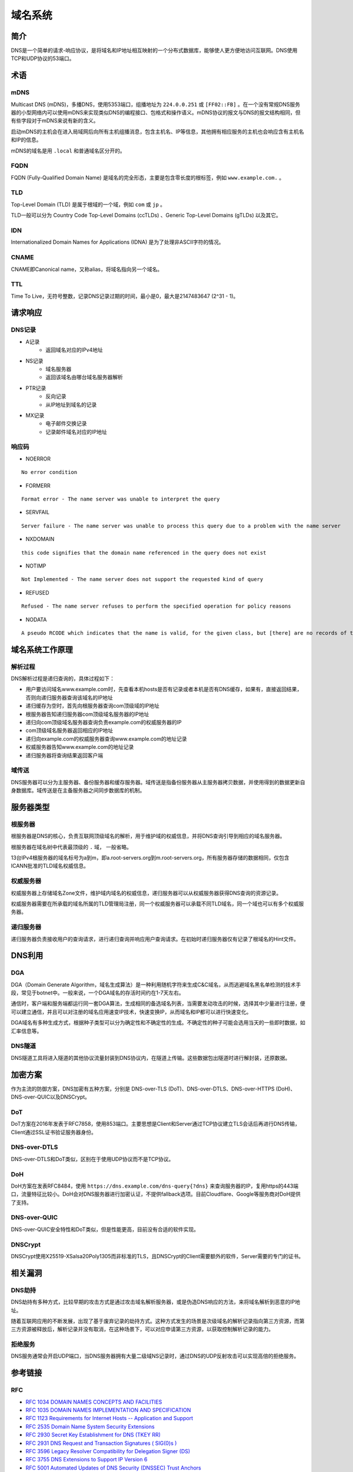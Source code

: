 域名系统
========================================

简介
----------------------------------------
DNS是一个简单的请求-响应协议，是将域名和IP地址相互映射的一个分布式数据库，能够使人更方便地访问互联网。DNS使用TCP和UDP协议的53端口。

术语
----------------------------------------

mDNS
~~~~~~~~~~~~~~~~~~~~~~~~~~~~~~~~~~~~~~~~
Multicast DNS (mDNS)，多播DNS，使用5353端口，组播地址为 ``224.0.0.251`` 或 ``[FF02::FB]`` 。在一个没有常规DNS服务器的小型网络内可以使用mDNS来实现类似DNS的编程接口、包格式和操作语义。mDNS协议的报文与DNS的报文结构相同，但有些字段对于mDNS来说有新的含义。

启动mDNS的主机会在进入局域网后向所有主机组播消息，包含主机名、IP等信息，其他拥有相应服务的主机也会响应含有主机名和IP的信息。

mDNS的域名是用 ``.local`` 和普通域名区分开的。

FQDN
~~~~~~~~~~~~~~~~~~~~~~~~~~~~~~~~~~~~~~~~
FQDN (Fully-Qualified Domain Name) 是域名的完全形态，主要是包含零长度的根标签，例如 ``www.example.com.`` 。

TLD
~~~~~~~~~~~~~~~~~~~~~~~~~~~~~~~~~~~~~~~~
Top-Level Domain (TLD) 是属于根域的一个域，例如 ``com`` 或 ``jp`` 。

TLD一般可以分为 Country Code Top-Level Domains (ccTLDs) 、Generic Top-Level Domains (gTLDs) 以及其它。

IDN
~~~~~~~~~~~~~~~~~~~~~~~~~~~~~~~~~~~~~~~~
Internationalized Domain Names for Applications (IDNA) 是为了处理非ASCII字符的情况。

CNAME
~~~~~~~~~~~~~~~~~~~~~~~~~~~~~~~~~~~~~~~~
CNAME即Canonical name，又称alias，将域名指向另一个域名。

TTL
~~~~~~~~~~~~~~~~~~~~~~~~~~~~~~~~~~~~~~~~
Time To Live，无符号整数，记录DNS记录过期的时间，最小是0，最大是2147483647 (2^31 - 1)。

请求响应
----------------------------------------

DNS记录
~~~~~~~~~~~~~~~~~~~~~~~~~~~~~~~~~~~~~~~~
- A记录
    - 返回域名对应的IPv4地址
- NS记录
    - 域名服务器
    - 返回该域名由哪台域名服务器解析
- PTR记录
    - 反向记录
    - 从IP地址到域名的记录
- MX记录
    - 电子邮件交换记录
    - 记录邮件域名对应的IP地址

响应码
~~~~~~~~~~~~~~~~~~~~~~~~~~~~~~~~~~~~~~~~
- NOERROR

::

    No error condition

- FORMERR

::

    Format error - The name server was unable to interpret the query

- SERVFAIL

::

    Server failure - The name server was unable to process this query due to a problem with the name server

- NXDOMAIN

::

    this code signifies that the domain name referenced in the query does not exist

- NOTIMP

::

    Not Implemented - The name server does not support the requested kind of query

- REFUSED

::

    Refused - The name server refuses to perform the specified operation for policy reasons

- NODATA

::

    A pseudo RCODE which indicates that the name is valid, for the given class, but [there] are no records of the given type A NODATA response has to be inferred from the answer.


域名系统工作原理
----------------------------------------

解析过程
~~~~~~~~~~~~~~~~~~~~~~~~~~~~~~~~~~~~~~~~
DNS解析过程是递归查询的，具体过程如下：

- 用户要访问域名www.example.com时，先查看本机hosts是否有记录或者本机是否有DNS缓存，如果有，直接返回结果，否则向递归服务器查询该域名的IP地址
- 递归缓存为空时，首先向根服务器查询com顶级域的IP地址
- 根服务器告知递归服务器com顶级域名服务器的IP地址
- 递归向com顶级域名服务器查询负责example.com的权威服务器的IP
- com顶级域名服务器返回相应的IP地址
- 递归向example.com的权威服务器查询www.example.com的地址记录
- 权威服务器告知www.example.com的地址记录
- 递归服务器将查询结果返回客户端

域传送
~~~~~~~~~~~~~~~~~~~~~~~~~~~~~~~~~~~~~~~~
DNS服务器可以分为主服务器、备份服务器和缓存服务器。域传送是指备份服务器从主服务器拷贝数据，并使用得到的数据更新自身数据库。域传送是在主备服务器之间同步数据库的机制。

服务器类型
----------------------------------------

根服务器
~~~~~~~~~~~~~~~~~~~~~~~~~~~~~~~~~~~~~~~~
根服务器是DNS的核心，负责互联网顶级域名的解析，用于维护域的权威信息，并将DNS查询引导到相应的域名服务器。

根服务器在域名树中代表最顶级的 ``.`` 域， 一般省略。

13台IPv4根服务器的域名标号为a到m，即a.root-servers.org到m.root-servers.org，所有服务器存储的数据相同，仅包含ICANN批准的TLD域名权威信息。

权威服务器
~~~~~~~~~~~~~~~~~~~~~~~~~~~~~~~~~~~~~~~~
权威服务器上存储域名Zone文件，维护域内域名的权威信息，递归服务器可以从权威服务器获得DNS查询的资源记录。

权威服务器需要在所承载的域名所属的TLD管理局注册，同一个权威服务器可以承载不同TLD域名，同一个域也可以有多个权威服务器。

递归服务器
~~~~~~~~~~~~~~~~~~~~~~~~~~~~~~~~~~~~~~~~
递归服务器负责接收用户的查询请求，进行递归查询并响应用户查询请求。在初始时递归服务器仅有记录了根域名的Hint文件。

DNS利用
----------------------------------------

DGA
~~~~~~~~~~~~~~~~~~~~~~~~~~~~~~~~~~~~~~~~
DGA（Domain Generate Algorithm，域名生成算法）是一种利用随机字符来生成C&C域名，从而逃避域名黑名单检测的技术手段，常见于botnet中。一般来说，一个DGA域名的存活时间约在1-7天左右。

通信时，客户端和服务端都运行同一套DGA算法，生成相同的备选域名列表，当需要发动攻击的时候，选择其中少量进行注册，便可以建立通信，并且可以对注册的域名应用速变IP技术，快速变换IP，从而域名和IP都可以进行快速变化。

DGA域名有多种生成方式，根据种子类型可以分为确定性和不确定性的生成。不确定性的种子可能会选用当天的一些即时数据，如汇率信息等。

DNS隧道
~~~~~~~~~~~~~~~~~~~~~~~~~~~~~~~~~~~~~~~~
DNS隧道工具将进入隧道的其他协议流量封装到DNS协议内，在隧道上传输。这些数据包出隧道时进行解封装，还原数据。

加密方案
----------------------------------------
作为主流的防御方案，DNS加密有五种方案，分别是 DNS-over-TLS (DoT)、DNS-over-DTLS、DNS-over-HTTPS (DoH)、DNS-over-QUIC以及DNSCrypt。

DoT
~~~~~~~~~~~~~~~~~~~~~~~~~~~~~~~~~~~~~~~~
DoT方案在2016年发表于RFC7858，使用853端口。主要思想是Client和Server通过TCP协议建立TLS会话后再进行DNS传输，Client通过SSL证书验证服务器身份。

DNS-over-DTLS
~~~~~~~~~~~~~~~~~~~~~~~~~~~~~~~~~~~~~~~~
DNS-over-DTLS和DoT类似，区别在于使用UDP协议而不是TCP协议。

DoH
~~~~~~~~~~~~~~~~~~~~~~~~~~~~~~~~~~~~~~~~
DoH方案在发表RFC8484，使用 ``https://dns.example.com/dns-query{?dns}``  来查询服务器的IP，复用https的443端口，流量特征比较小。DoH会对DNS服务器进行加密认证，不提供fallback选项。目前Cloudflare、Google等服务商对DoH提供了支持。

DNS-over-QUIC
~~~~~~~~~~~~~~~~~~~~~~~~~~~~~~~~~~~~~~~~
DNS-over-QUIC安全特性和DoT类似，但是性能更高，目前没有合适的软件实现。

DNSCrypt
~~~~~~~~~~~~~~~~~~~~~~~~~~~~~~~~~~~~~~~~
DNSCrypt使用X25519-XSalsa20Poly1305而非标准的TLS，且DNSCrypt的Client需要额外的软件，Server需要的专门的证书。

相关漏洞
----------------------------------------

DNS劫持
~~~~~~~~~~~~~~~~~~~~~~~~~~~~~~~~~~~~~~~~
DNS劫持有多种方式，比较早期的攻击方式是通过攻击域名解析服务器，或是伪造DNS响应的方法，来将域名解析到恶意的IP地址。

随着互联网应用的不断发展，出现了基于废弃记录的劫持方式。这种方式发生的场景是次级域名的解析记录指向第三方资源，而第三方资源被释放后，解析记录并没有取消，在这种场景下，可以对应申请第三方资源，以获取控制解析记录的能力。

拒绝服务
~~~~~~~~~~~~~~~~~~~~~~~~~~~~~~~~~~~~~~~~
DNS服务通常会开启UDP端口，当DNS服务器拥有大量二级域NS记录时，通过DNS的UDP反射攻击可以实现高倍的拒绝服务。

参考链接
----------------------------------------

RFC
~~~~~~~~~~~~~~~~~~~~~~~~~~~~~~~~~~~~~~~~
- `RFC 1034 DOMAIN NAMES CONCEPTS AND FACILITIES <https://tools.ietf.org/html/rfc1034>`_
- `RFC 1035 DOMAIN NAMES IMPLEMENTATION AND SPECIFICATION <https://tools.ietf.org/html/rfc1035>`_
- `RFC 1123 Requirements for Internet Hosts -- Application and Support <https://tools.ietf.org/html/rfc1123>`_
- `RFC 2535 Domain Name System Security Extensions <https://tools.ietf.org/html/rfc2535>`_
- `RFC 2930 Secret Key Establishment for DNS (TKEY RR) <https://tools.ietf.org/html/rfc2930>`_
- `RFC 2931 DNS Request and Transaction Signatures ( SIG(0)s ) <https://tools.ietf.org/html/rfc2931>`_
- `RFC 3596 Legacy Resolver Compatibility for Delegation Signer (DS) <https://tools.ietf.org/html/rfc3596>`_
- `RFC 3755 DNS Extensions to Support IP Version 6 <https://tools.ietf.org/html/rfc3755>`_
- `RFC 5001 Automated Updates of DNS Security (DNSSEC) Trust Anchors <https://tools.ietf.org/html/rfc5001>`_
- `RFC 5936 DNS Zone Transfer Protocol <https://tools.ietf.org/html/rfc5936>`_
- `RFC 5966 DNS Transport over TCP - Implementation Requirements <https://tools.ietf.org/html/rfc5966>`_
- `RFC 6376 DomainKeys Identified Mail (DKIM) Signatures <https://tools.ietf.org/html/rfc6376>`_
- `RFC 6762 Multicast DNS <https://tools.ietf.org/html/rfc6762>`_
- `RFC 6891 Extension Mechanisms for DNS (EDNS(0)) <https://tools.ietf.org/html/rfc6891>`_
- `RFC 6895 DNS IANA Considerations <https://tools.ietf.org/html/rfc6895>`_
- `RFC 7766 DNS Transport over TCP - Implementation Requirements <https://tools.ietf.org/html/rfc7766>`_
- `RFC 7858 Specification for DNS over Transport Layer Security (TLS) <https://tools.ietf.org/html/rfc7858>`_
- `RFC 8082 NXDOMAIN <https://tools.ietf.org/html/rfc8082>`_
- `RFC 8482 Providing Minimal-Sized Responses to DNS Queries That Have QTYPE=ANY <https://tools.ietf.org/html/rfc8482>`_
- `RFC 8484 DNS Queries over HTTPS (DoH) <https://tools.ietf.org/html/rfc8484>`_
- `RFC 8490 DNS Stateful Operations <https://tools.ietf.org/html/rfc8490>`_
- `RFC 8499 DNS Terminology <https://tools.ietf.org/html/rfc8499>`_

工具
~~~~~~~~~~~~~~~~~~~~~~~~~~~~~~~~~~~~~~~~
- `Unbound <https://github.com/NLnetLabs/unbound>`_
- `bind9 <https://github.com/isc-projects/bind9>`_

研究文章
~~~~~~~~~~~~~~~~~~~~~~~~~~~~~~~~~~~~~~~~
- `DGA域名的今生前世：缘起、检测、与发展  <https://mp.weixin.qq.com/s/xbf0Qbppk8R0nx89Pb4YTg>`_
- `DNSSEC原理和分析 <https://blog.thecjw.me/?p=1221>`_
- Plohmann D, Yakdan K, Klatt M, et al. A comprehensive measurement study of domain generating malware[C]//25th {USENIX} Security Symposium ({USENIX} Security 16). 2016: 263-278.
- An End-to-End Large-Scale Measurement of DNS-over-Encryption: How Far Have We Come?

相关CVE
~~~~~~~~~~~~~~~~~~~~~~~~~~~~~~~~~~~~~~~~
- `SIGRed – Resolving Your Way into Domain Admin: Exploiting a 17 Year-old Bug in Windows DNS Servers <https://research.checkpoint.com/2020/resolving-your-way-into-domain-admin-exploiting-a-17-year-old-bug-in-windows-dns-servers/>`_
